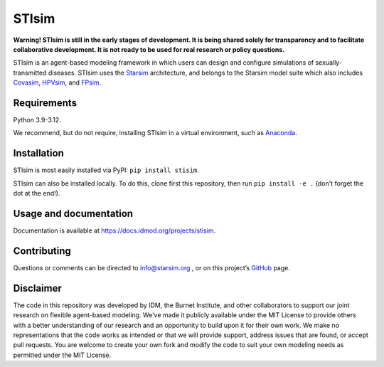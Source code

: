 STIsim
======

.. |tests| image:: https://github.com/starsimhub/stisim/actions/workflows/tests.yaml/badge.svg

.. |pypi| image:: https://img.shields.io/pypi/v/stisim?label=PyPI
    :target: https://pypi.org/project/stisim/

|tests| |pypi|

**Warning! STIsim is still in the early stages of development. It is being shared solely for transparency and to facilitate collaborative development. It is not ready to be used for real research or policy questions.**

STIsim is an agent-based modeling framework in which users can design and configure simulations of sexually-transmitted diseases. STIsim uses the `Starsim <https://starsim.org>`_ architecture, and belongs to the Starsim model suite which also includes `Covasim <https://covasim.org>`_, `HPVsim <https://hpvsim.org>`_, and `FPsim <https://fpsim.org>`_.


Requirements
------------

Python 3.9-3.12.

We recommend, but do not require, installing STIsim in a virtual environment, such as `Anaconda <https://www.anaconda.com/products>`__.


Installation
------------

STIsim is most easily installed via PyPI: ``pip install stisim``.

STIsim can also be installed locally. To do this, clone first this repository, then run ``pip install -e .`` (don't forget the dot at the end!).


Usage and documentation
-----------------------

Documentation is available at https://docs.idmod.org/projects/stisim. 


Contributing
------------

Questions or comments can be directed to `info@starsim.org <mailto:info@starsim.org>`__ , or on this project’s `GitHub <https://github.com/starsimhub/stisim>`__ page.


Disclaimer
----------

The code in this repository was developed by IDM, the Burnet Institute, and other collaborators to support our joint research on flexible agent-based modeling. We've made it publicly available under the MIT License to provide others with a better understanding of our research and an opportunity to build upon it for their own work. We make no representations that the code works as intended or that we will provide support, address issues that are found, or accept pull requests. You are welcome to create your own fork and modify the code to suit your own modeling needs as permitted under the MIT License.


